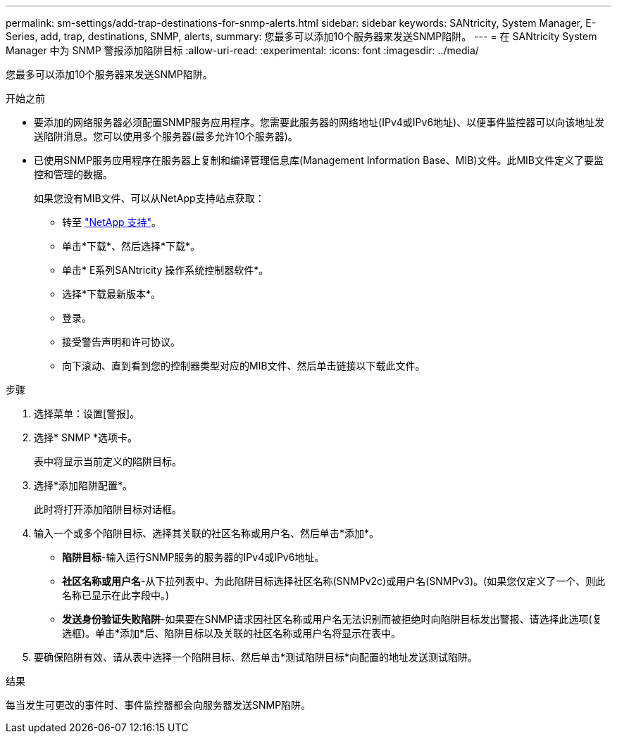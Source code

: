 ---
permalink: sm-settings/add-trap-destinations-for-snmp-alerts.html 
sidebar: sidebar 
keywords: SANtricity, System Manager, E-Series, add, trap, destinations, SNMP, alerts, 
summary: 您最多可以添加10个服务器来发送SNMP陷阱。 
---
= 在 SANtricity System Manager 中为 SNMP 警报添加陷阱目标
:allow-uri-read: 
:experimental: 
:icons: font
:imagesdir: ../media/


[role="lead"]
您最多可以添加10个服务器来发送SNMP陷阱。

.开始之前
* 要添加的网络服务器必须配置SNMP服务应用程序。您需要此服务器的网络地址(IPv4或IPv6地址)、以便事件监控器可以向该地址发送陷阱消息。您可以使用多个服务器(最多允许10个服务器)。
* 已使用SNMP服务应用程序在服务器上复制和编译管理信息库(Management Information Base、MIB)文件。此MIB文件定义了要监控和管理的数据。
+
如果您没有MIB文件、可以从NetApp支持站点获取：

+
** 转至 https://mysupport.netapp.com/site/global/dashboard["NetApp 支持"^]。
** 单击*下载*、然后选择*下载*。
** 单击* E系列SANtricity 操作系统控制器软件*。
** 选择*下载最新版本*。
** 登录。
** 接受警告声明和许可协议。
** 向下滚动、直到看到您的控制器类型对应的MIB文件、然后单击链接以下载此文件。




.步骤
. 选择菜单：设置[警报]。
. 选择* SNMP *选项卡。
+
表中将显示当前定义的陷阱目标。

. 选择*添加陷阱配置*。
+
此时将打开添加陷阱目标对话框。

. 输入一个或多个陷阱目标、选择其关联的社区名称或用户名、然后单击*添加*。
+
** *陷阱目标*-输入运行SNMP服务的服务器的IPv4或IPv6地址。
** *社区名称或用户名*-从下拉列表中、为此陷阱目标选择社区名称(SNMPv2c)或用户名(SNMPv3)。(如果您仅定义了一个、则此名称已显示在此字段中。)
** *发送身份验证失败陷阱*-如果要在SNMP请求因社区名称或用户名无法识别而被拒绝时向陷阱目标发出警报、请选择此选项(复选框)。单击*添加*后、陷阱目标以及关联的社区名称或用户名将显示在表中。


. 要确保陷阱有效、请从表中选择一个陷阱目标、然后单击*测试陷阱目标*向配置的地址发送测试陷阱。


.结果
每当发生可更改的事件时、事件监控器都会向服务器发送SNMP陷阱。
